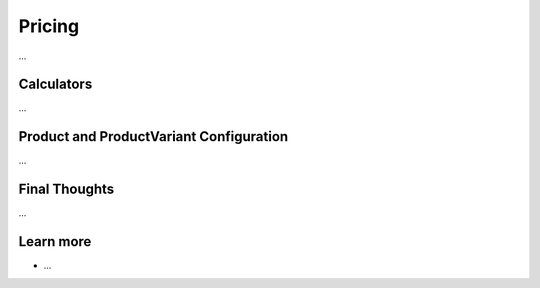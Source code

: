 .. index::
   single: Pricing

Pricing
=======

...

Calculators
-----------

...

Product and ProductVariant Configuration
----------------------------------------

...

Final Thoughts
--------------

...

Learn more
----------

* ...
